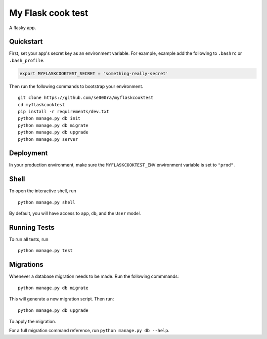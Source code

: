 ===============================
My Flask cook test
===============================

A flasky app.


Quickstart
----------

First, set your app's secret key as an environment variable. For example, example add the following to ``.bashrc`` or ``.bash_profile``.

.. code-block:: bash

    export MYFLASKCOOKTEST_SECRET = 'something-really-secret'


Then run the following commands to bootstrap your environment.


::

    git clone https://github.com/se000ra/myflaskcooktest
    cd myflaskcooktest
    pip install -r requirements/dev.txt
    python manage.py db init
    python manage.py db migrate
    python manage.py db upgrade
    python manage.py server



Deployment
----------

In your production environment, make sure the ``MYFLASKCOOKTEST_ENV`` environment variable is set to ``"prod"``.


Shell
-----

To open the interactive shell, run ::

    python manage.py shell

By default, you will have access to ``app``, ``db``, and the ``User`` model.


Running Tests
-------------

To run all tests, run ::

    python manage.py test


Migrations
----------

Whenever a database migration needs to be made. Run the following commmands:
::

    python manage.py db migrate

This will generate a new migration script. Then run:
::

    python manage.py db upgrade

To apply the migration.

For a full migration command reference, run ``python manage.py db --help``.